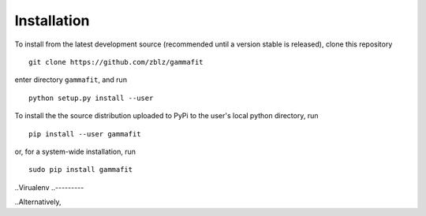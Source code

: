 Installation
============

To install from the latest development source (recommended until a version
stable is released), clone this repository

::

    git clone https://github.com/zblz/gammafit

enter directory ``gammafit``, and run

::

    python setup.py install --user

To install the the source distribution uploaded to PyPi to the user's local
python directory, run

::

    pip install --user gammafit

or, for a system-wide installation, run

::

    sudo pip install gammafit


..Virualenv
..---------

..Alternatively, 

